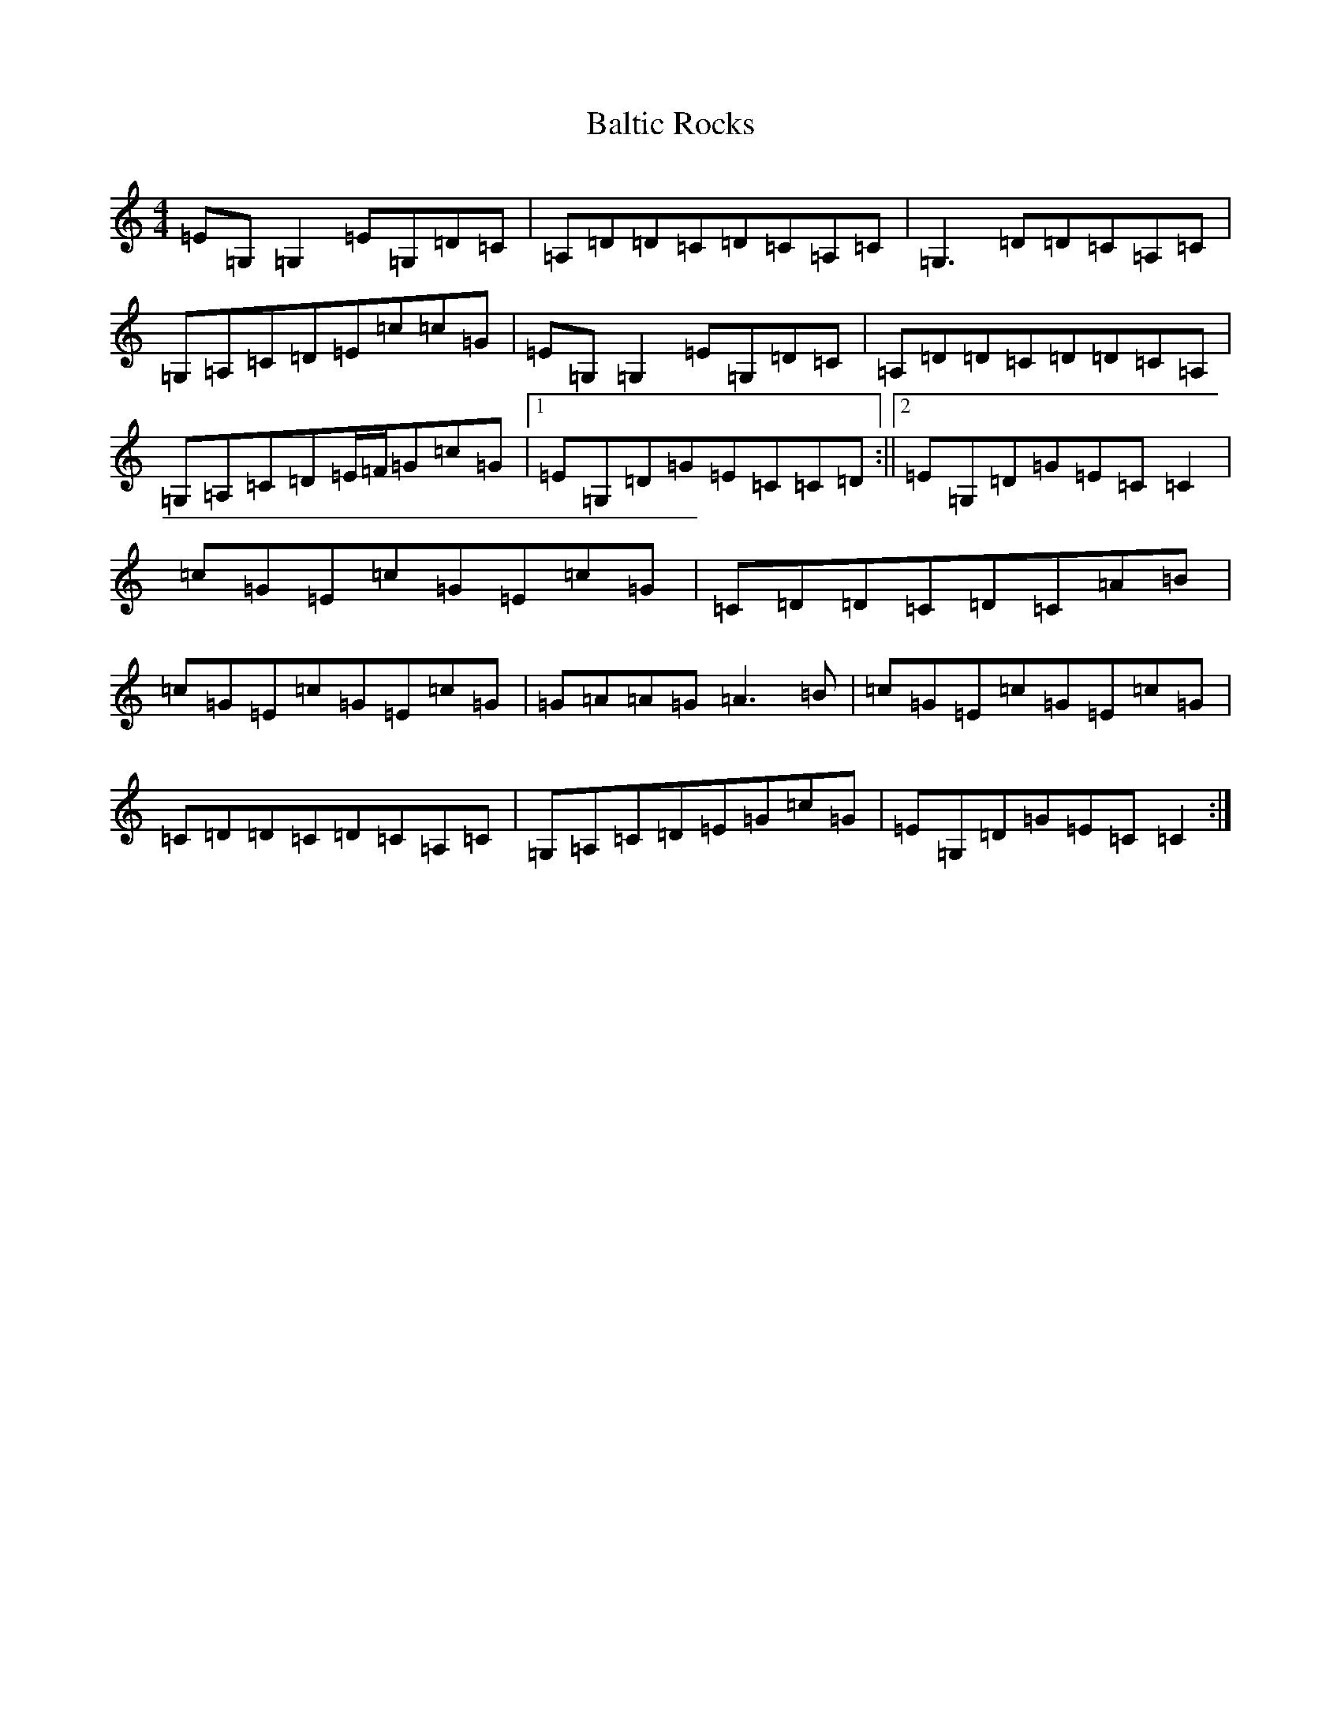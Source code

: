 X: 1303
T: Baltic Rocks
S: https://thesession.org/tunes/11879#setting11879
R: reel
M:4/4
L:1/8
K: C Major
=E=G,=G,2=E=G,=D=C|=A,=D=D=C=D=C=A,=C|=G,3=D=D=C=A,=C|=G,=A,=C=D=E=c=c=G|=E=G,=G,2=E=G,=D=C|=A,=D=D=C=D=D=C=A,|=G,=A,=C=D=E/2=F/2=G=c=G|1=E=G,=D=G=E=C=C=D:||2=E=G,=D=G=E=C=C2|=c=G=E=c=G=E=c=G|=C=D=D=C=D=C=A=B|=c=G=E=c=G=E=c=G|=G=A=A=G=A3=B|=c=G=E=c=G=E=c=G|=C=D=D=C=D=C=A,=C|=G,=A,=C=D=E=G=c=G|=E=G,=D=G=E=C=C2:|